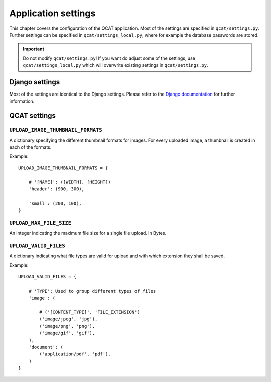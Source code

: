 Application settings
====================

This chapter covers the configuration of the QCAT application. Most of
the settings are specified in ``qcat/settings.py``. Further settings can
be specified in ``qcat/settings_local.py``, where for example the
database passwords are stored.

.. important::
    Do not modify ``qcat/settings.py``! If you want do adjust
    some of the settings, use ``qcat/settings_local.py`` which will
    overwrite existing settings in ``qcat/settings.py``.


Django settings
---------------

Most of the settings are identical to the Django settings. Please refer
to the `Django documentation`_ for further information.

.. _Django documentation: https://docs.djangoproject.com/en/1.7/ref/settings/


QCAT settings
-------------

``UPLOAD_IMAGE_THUMBNAIL_FORMATS``
^^^^^^^^^^^^^^^^^^^^^^^^^^^^^^^^^^

A dictionary specifying the different thumbnail formats for images. For
every uploaded image, a thumbnail is created in each of the formats.

Example::

    UPLOAD_IMAGE_THUMBNAIL_FORMATS = {

        # '[NAME]': ([WIDTH], [HEIGHT])
        'header': (900, 300),

        'small': (200, 100),
    }


``UPLOAD_MAX_FILE_SIZE``
^^^^^^^^^^^^^^^^^^^^^^^^

An integer indicating the maximum file size for a single file upload.
In Bytes.


``UPLOAD_VALID_FILES``
^^^^^^^^^^^^^^^^^^^^^^

A dictionary indicating what file types are valid for upload and with
which extension they shall be saved.

Example::

    UPLOAD_VALID_FILES = {

        # 'TYPE': Used to group different types of files
        'image': (

            # ('[CONTENT_TYPE]', 'FILE_EXTENSION')
            ('image/jpeg', 'jpg'),
            ('image/png', 'png'),
            ('image/gif', 'gif'),
        ),
        'document': (
            ('application/pdf', 'pdf'),
        )
    }
